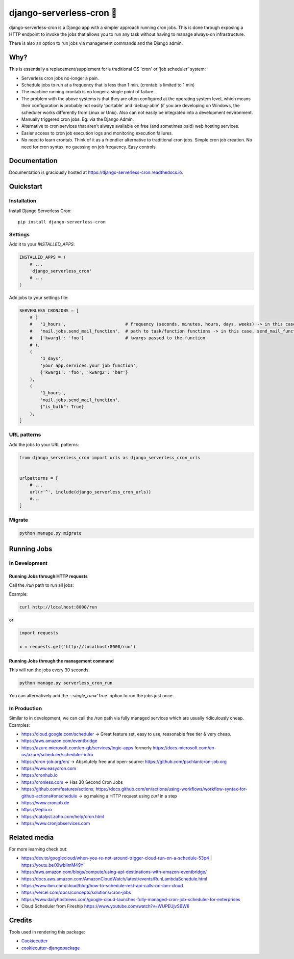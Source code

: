 =============================
django-serverless-cron 🦡
=============================

.. image:: https://badge.fury.io/py/django-serverless-cron.svg
    :target: https://badge.fury.io/py/django-serverless-cron

.. image:: https://github.com/paulonteri/django-serverless-cron/actions/workflows/tests.yml/badge.svg
    :target: https://github.com/paulonteri/django-serverless-cron/actions/workflows/tests.yml

.. image:: https://codecov.io/gh/paulonteri/django-serverless-cron/branch/master/graph/badge.svg
    :target: https://codecov.io/gh/paulonteri/django-serverless-cron

.. image:: https://readthedocs.org/projects/django-serverless-cron/badge/?version=latest
     :target: http://django-serverless-cron.readthedocs.io/?badge=latest


django-serverless-cron is a Django app with a simpler approach running cron jobs.
This is done through exposing a HTTP endpoint to invoke the jobs that allows you to run any task without having to manage always-on infrastructure.

There is also an option to run jobs via management commands and the Django admin.

Why?
----

This is essentially a replacement/supplement for a traditional OS 'cron' or 'job scheduler' system:

- Serverless cron jobs no-longer a pain.
- Schedule jobs to run at a frequency that is less than 1 min. (crontab is limited to 1 min)
- The machine running crontab is no longer a single point of failure.
- The problem with the above systems is that they are often configured at the operating system level, which means their configuration is probably not easily 'portable' and 'debug-able' (if you are developing on Windows, the scheduler works differently from Linux or Unix). Also can not easily be integrated into a development environment.
- Manually triggered cron jobs. Eg: via the Django Admin.
- Alternative to cron services that aren't always available on free (and sometimes paid) web hosting services.
- Easier access to cron job execution logs and monitoring execution failures.
- No need to learn crontab. Think of it as a friendlier alternative to traditional cron jobs. Simple cron job creation. No need for cron syntax, no guessing on job frequency. Easy controls.

Documentation
-------------

Documentation is graciously hosted at https://django-serverless-cron.readthedocs.io.

Quickstart
----------

Installation
^^^^^^^^^^^^

Install Django Serverless Cron::

    pip install django-serverless-cron


Settings
^^^^^^^^

Add it to your `INSTALLED_APPS`:

.. code-block:: python

    INSTALLED_APPS = (
        # ...
        'django_serverless_cron'
        # ...
    )

Add jobs to your settings file:

.. code-block:: python

    SERVERLESS_CRONJOBS = [
        # (
        #   '1_hours',                       # frequency (seconds, minutes, hours, days, weeks) -> in this case, every one hour
        #   'mail.jobs.send_mail_function',  # path to task/function functions -> in this case, send_mail_function()
        #   {'kwarg1': 'foo'}                # kwargs passed to the function
        # ),
        (
            '1_days',
            'your_app.services.your_job_function',
            {'kwarg1': 'foo', 'kwarg2': 'bar'}
        ),
        (
            '1_hours',
            'mail.jobs.send_mail_function',
            {"is_bulk": True}
        ),
    ]


URL patterns
^^^^^^^^^^^^
Add the jobs to your URL patterns:

.. code-block:: python

    from django_serverless_cron import urls as django_serverless_cron_urls


    urlpatterns = [
        # ...
        url(r'^', include(django_serverless_cron_urls))
        #...
    ]
    
Migrate
^^^^^^^

.. code-block:: bash

    python manage.py migrate

Running Jobs
------------

In Development
^^^^^^^^^^^^^^

Running Jobs through HTTP requests
""""""""""""""""""""""""""""""""""

Call the `/run` path to run all jobs:

Example:

.. code-block:: bash

    curl http://localhost:8000/run

or

.. code-block:: python

    import requests

    x = requests.get('http://localhost:8000/run')


Running Jobs through the management command
"""""""""""""""""""""""""""""""""""""""""""

This will run the jobs every 30 seconds:

.. code-block:: bash

    python manage.py serverless_cron_run

You can alternatively add the `--single_run='True'` option to run the jobs just once.

In Production
^^^^^^^^^^^^^

Similar to in development, we can call the `/run` path via fully managed services which are usually ridiculously cheap. Examples:

- https://cloud.google.com/scheduler -> Great feature set, easy to use, reasonable free tier & very cheap.
- https://aws.amazon.com/eventbridge
- https://azure.microsoft.com/en-gb/services/logic-apps formerly https://docs.microsoft.com/en-us/azure/scheduler/scheduler-intro
- https://cron-job.org/en/ -> Absolutely free and open-source: https://github.com/pschlan/cron-job.org
- https://www.easycron.com
- https://cronhub.io
- https://cronless.com -> Has 30 Second Cron Jobs
- https://github.com/features/actions; https://docs.github.com/en/actions/using-workflows/workflow-syntax-for-github-actions#onschedule -> eg making a HTTP request using `curl` in a step
- https://www.cronjob.de
- https://zeplo.io
- https://catalyst.zoho.com/help/cron.html
- https://www.cronjobservices.com

Related media
-------------

For more learning check out:

- https://dev.to/googlecloud/when-you-re-not-around-trigger-cloud-run-on-a-schedule-53p4 | https://youtu.be/XIwbIimM49Y
- https://aws.amazon.com/blogs/compute/using-api-destinations-with-amazon-eventbridge/
- https://docs.aws.amazon.com/AmazonCloudWatch/latest/events/RunLambdaSchedule.html
- https://www.ibm.com/cloud/blog/how-to-schedule-rest-api-calls-on-ibm-cloud
- https://vercel.com/docs/concepts/solutions/cron-jobs
- https://www.dailyhostnews.com/google-cloud-launches-fully-managed-cron-job-scheduler-for-enterprises
- Cloud Scheduler from Fireship https://www.youtube.com/watch?v=WUPEUjvSBW8

Credits
-------

Tools used in rendering this package:

*  Cookiecutter_
*  `cookiecutter-djangopackage`_

.. _Cookiecutter: https://github.com/audreyr/cookiecutter
.. _`cookiecutter-djangopackage`: https://github.com/pydanny/cookiecutter-djangopackage
